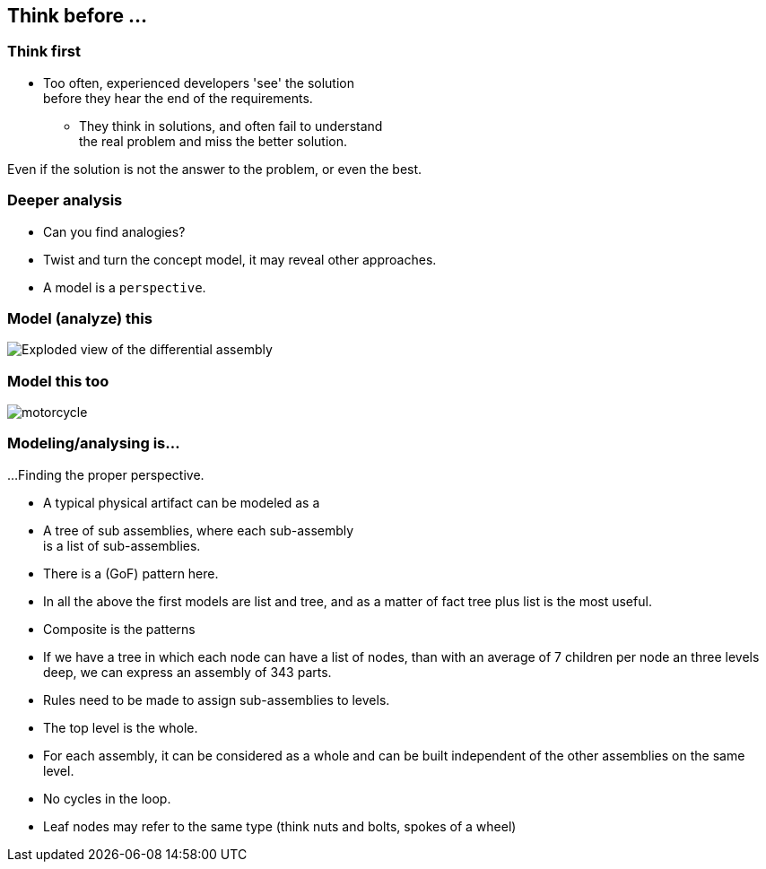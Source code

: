 [.lightbg,background-image="images/sit-on-hands.jpg", background-opacity="1.0"]
== Think before ...

[.lightbg,background-image="images/sit-on-hands.jpg", background-opacity="0.6"]
=== Think first

* Too often, [blue]#experienced# developers 'see' the solution +
 [red]#before# they hear the end of the requirements.
** They think in solutions, and often fail to understand +
  the real problem and miss the better solution.


[.notes]
--
Even if the solution is not the answer to the problem, or even the best.
--


[.lightbg,background-image="images/sit-on-hands.jpg", background-opacity="0.6"]
=== Deeper analysis

* Can you find analogies?
* Twist and turn the concept model, it may reveal other approaches.
* A model is a `perspective`.


[.lightbg,background-image="images/sit-on-hands.jpg", background-opacity="0.6"]
=== Model (analyze) this

image::images/Exploded-view-of-the-differential-assembly.png[]

[.lightbg,background-image="images/sit-on-hands.jpg", background-opacity="0.6"]
=== [.small-font]#Model this too#

image::images/motorcycle.jpg[]


[.lightbg,background-image="images/sit-on-hands.jpg", background-opacity="0.6"]
=== Modeling/analysing is...

...Finding the proper perspective.

* A typical physical artifact can be modeled as a
* A tree of sub assemblies, where each sub-assembly +
  is a list of sub-assemblies.
* There is a (GoF) pattern here.

[.notes]
--
* In all the above the first models are list and tree, and as a matter of fact
 tree plus list is the most useful.
* Composite is the patterns
* If we have a tree in which each node can have a list of nodes, than with an average
of 7 children per node an three levels deep, we can express an assembly of 343 parts.
* Rules need to be made to assign sub-assemblies to levels.
* The top level is the whole.
* For each assembly, it can be considered as a whole and can be built independent of the other assemblies on the same level.
* No cycles in the loop.
* Leaf nodes may refer to the same type (think nuts and bolts, spokes of a wheel)
--
